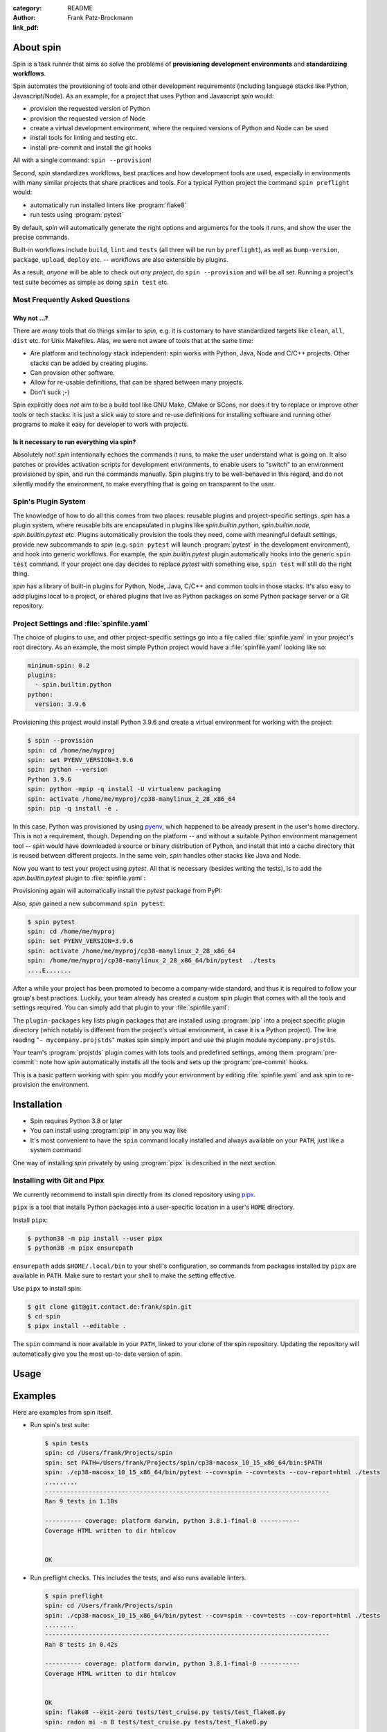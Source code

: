 :category: README
:author: Frank Patz-Brockmann
:link_pdf:

==========
About spin
==========

Spin is a task runner that aims so solve the problems of
**provisioning development environments** and **standardizing
workflows**.

Spin automates the provisioning of tools and other development
requirements (including language stacks like Python,
Javascript/Node). As an example, for a project that uses Python and
Javascript `spin` would:

* provision the requested version of Python
* provision the requested version of Node
* create a virtual development environment, where the required
  versions of Python and Node can be used
* install tools for linting and testing etc.
* install pre-commit and install the git hooks

All with a single command: ``spin --provision``!

Second, `spin` standardizes workflows, best practices and how
development tools are used, especially in environments with many
similar projects that share practices and tools. For a typical Python
project the command ``spin preflight`` would:

* automatically run installed linters like :program:`flake8`
* run tests using :program:`pytest`

By default, `spin` will automatically generate the right options and
arguments for the tools it runs, and show the user the precise
commands.

Built-in workflows include ``build``, ``lint`` and ``tests`` (all
three will be run by ``preflight``), as well as ``bump-version``,
``package``, ``upload``, ``deploy`` etc. -- workflows are also
extensible by plugins.

As a result, *anyone* will be able to check out *any project*, do
``spin --provision`` and will be all set. Running a project's test
suite becomes as simple as doing ``spin test`` etc.


Most Frequently Asked Questions
===============================

Why not ...?
------------

There are *many* tools that do things similar to `spin`, e.g. it is
customary to have standardized targets like ``clean``, ``all``,
``dist`` etc. for Unix Makefiles. Alas, we were not aware of tools
that at the same time:

* Are platform and technology stack independent: spin works with
  Python, Java, Node and C/C++ projects. Other stacks can be added by
  creating plugins.
* Can provision other software.
* Allow for re-usable definitions, that can be shared between many
  projects.
* Don't suck ;-)

Spin explicitly does *not* aim to be a build tool like GNU Make, CMake
or SCons, nor does it try to replace or improve other tools or tech
stacks: it is just a slick way to store and re-use definitions for
installing software and running other programs to make it easy for
developer to work with projects.


Is it necessary to run everything via spin?
-------------------------------------------

Absolutely not! `spin` intentionally echoes the commands it runs, to
make the user understand what is going on. It also patches or provides
activation scripts for development environments, to enable users to
"switch" to an environment provisioned by spin, and run the commands
manually. Spin plugins try to be well-behaved in this regard, and do
not silently modify the environment, to make everything that is going
on transparent to the user.


Spin's Plugin System
====================

The knowledge of how to do all this comes from two places: reusable
plugins and project-specific settings. `spin` has a plugin system,
where reusable bits are encapsulated in plugins like
`spin.builtin.python`, `spin.builtin.node`, `spin.builtin.pytest`
etc. Plugins automatically provision the tools they need, come with
meaningful default settings, provide new subcommands to `spin`
(e.g. ``spin pytest`` will launch :program:`pytest` in the development
environment), and hook into generic workflows. For example, the
`spin.builtin.pytest` plugin automatically hooks into the generic
``spin test`` command.  If your project one day decides to replace
`pytest` with something else, ``spin test`` will still do the right
thing.

`spin` has a library of built-in plugins for Python, Node, Java,
C/C++ and common tools in those stacks. It's also easy to add plugins
local to a project, or shared plugins that live as Python packages on
some Python package server or a Git repository.


Project Settings and :file:`spinfile.yaml`
==========================================

The choice of plugins to use, and other project-specific settings go
into a file called :file:`spinfile.yaml` in your project's root
directory. As an example, the most simple Python project would have a
:file:`spinfile.yaml` looking like so:

.. code-block:: yaml

   minimum-spin: 0.2
   plugins:
     - spin.builtin.python
   python:
     version: 3.9.6

Provisioning this project would install Python 3.9.6 and create a
virtual environment for working with the project:

.. code-block:: console

   $ spin --provision
   spin: cd /home/me/myproj
   spin: set PYENV_VERSION=3.9.6
   spin: python --version
   Python 3.9.6
   spin: python -mpip -q install -U virtualenv packaging
   spin: activate /home/me/myproj/cp38-manylinux_2_28_x86_64
   spin: pip -q install -e .

In this case, Python was provisioned by using `pyenv
<https://github.com/pyenv/pyenv>`_, which happened to be already
present in the user's home directory. This is not a requirement,
though. Depending on the platform -- and without a suitable Python
environment management tool -- `spin` would have downloaded a source
or binary distribution of Python, and install that into a cache
directory that is reused between different projects. In the same vein,
`spin` handles other stacks like Java and Node.

Now you want to test your project using `pytest`. All that is
necessary (besides writing the tests), is to add the
`spin.builtin.pytest` plugin to :file:`spinfile.yaml`:

.. code-block:: yaml
   :emphasize-lines: 4

   minimum-spin: 0.2
   plugins:
     - spin.builtin.python
     - spin.builtin.pytest
   python:
     version: 3.9.6

Provisioning again will automatically install the `pytest` package
from PyPI:

.. code-block:: console
   :emphasize-lines: 9

   $ spin --provision
   spin: cd /home/me/myproj
   spin: set PYENV_VERSION=3.9.6
   spin: python --version
   Python 3.9.6
   spin: python -mpip -q install -U virtualenv packaging
   spin: activate /home/me/myproj/cp38-manylinux_2_28_x86_64
   spin: pip -q install -e .
   spin: pip -q install pytest

Also, `spin` gained a new subcommand ``spin pytest``:

.. code-block:: console

   $ spin pytest
   spin: cd /home/me/myproj
   spin: set PYENV_VERSION=3.9.6
   spin: activate /home/me/myproj/cp38-manylinux_2_28_x86_64
   spin: /home/me/myproj/cp38-manylinux_2_28_x86_64/bin/pytest  ./tests
   ....E.......

After a while your project has been promoted to become a company-wide
standard, and thus it is required to follow your group's best
practices. Luckily, your team already has created a custom spin plugin
that comes with all the tools and settings required. You can simply
add that plugin to your :file:`spinfile.yaml`:

.. code-block:: yaml
   :emphasize-lines: 3-4,9

   minimum-spin: 0.2

   plugin-packages:
     - git+https://git.example.com/projstds#egg=projstds

   plugins:
     - spin.builtin.python
     - spin.builtin.pytest
     - mycompany.projstds
   python:
     version: 3.9.6

The ``plugin-packages`` key lists plugin packages that are installed
using :program:`pip` into a project specific plugin directory (which
notably is different from the project's virtual environment, in case
it is a Python project). The line reading "``- mycompany.projstds``"
makes spin simply import and use the plugin module
``mycompany.projstds``.

Your team's :program:`projstds` plugin comes with lots tools and
predefined settings, among them :program:`pre-commit`: note how `spin`
automatically installs all the tools and sets up the
:program:`pre-commit` hooks.

.. code-block:: console
   :emphasize-lines: 9-11

   $ spin --provision
   spin: cd /home/me/myproj
   spin: set PYENV_VERSION=3.9.6
   spin: python --version
   Python 3.9.6
   spin: python -mpip -q install -U virtualenv packaging
   spin: activate /home/me/myproj/cp38-manylinux_2_28_x86_64
   spin: pip -q install -e .
   spin: pip -q install pytest pre-commit flake8 black flake8-isort ...
   spin: pre-commit install
   pre-commit installed at .git/hooks/pre-commit

This is a basic pattern working with spin: you modify your environment
by editing :file:`spinfile.yaml` and ask spin to re-provision the
environment.

============
Installation
============

* Spin requires Python 3.8 or later
* You can install using :program:`pip` in any you way like
* It's most convenient to have the ``spin`` command locally installed
  and always available on your ``PATH``, just like a system command

One way of installing `spin` privately by using :program:`pipx` is
described in the next section.


Installing with Git and Pipx
============================

We currently recommend to install spin directly from its cloned
repository using `pipx
<https://pipxproject.github.io/pipx/>`_.

``pipx`` is a tool that installs Python packages into a user-specific
location in a user's ``HOME`` directory.

Install ``pipx``:

.. code-block:: console

   $ python38 -m pip install --user pipx
   $ python38 -m pipx ensurepath

``ensurepath`` adds ``$HOME/.local/bin`` to your shell's
configuration, so commands from packages installed by ``pipx`` are
available in ``PATH``. Make sure to restart your shell to make the
setting effective.

Use ``pipx`` to install spin:

.. code-block:: console

   $ git clone git@git.contact.de:frank/spin.git
   $ cd spin
   $ pipx install --editable .

The ``spin`` command is now available in your ``PATH``, linked to your
clone of the spin repository. Updating the repository will
automatically give you the most up-to-date version of spin.


=====
Usage
=====

.. click:: spin.cli:commands
   :prog: spin


========
Examples
========

Here are examples from spin itself.

* Run spin's test suite:

  .. code-block:: console

     $ spin tests
     spin: cd /Users/frank/Projects/spin
     spin: set PATH=/Users/frank/Projects/spin/cp38-macosx_10_15_x86_64/bin:$PATH
     spin: ./cp38-macosx_10_15_x86_64/bin/pytest --cov=spin --cov=tests --cov-report=html ./tests
     .........
     ------------------------------------------------------------------------------
     Ran 9 tests in 1.10s

     ---------- coverage: platform darwin, python 3.8.1-final-0 -----------
     Coverage HTML written to dir htmlcov


     OK

* Run preflight checks. This includes the tests, and also runs
  available linters.

  .. code-block:: console

     $ spin preflight
     spin: cd /Users/frank/Projects/spin
     spin: ./cp38-macosx_10_15_x86_64/bin/pytest --cov=spin --cov=tests --cov-report=html ./tests
     ........
     ------------------------------------------------------------------------------
     Ran 8 tests in 0.42s

     ---------- coverage: platform darwin, python 3.8.1-final-0 -----------
     Coverage HTML written to dir htmlcov


     OK
     spin: flake8 --exit-zero tests/test_cruise.py tests/test_flake8.py
     spin: radon mi -n B tests/test_cruise.py tests/test_flake8.py


Overview
========


Plugins
-------

Spin by itself does nothing. All tasks are defined in *plugins*.
Plugins have to be declared in ``spinfile.yaml`` using the ``plugins``
key, for example::

  plugins:
    - flake8
    - pytest

A plugin can do one or more of the following:

* register new subcommands; e.g. the **lint** plugin registers a
  subcommand ``lint``; this can be verified by calling ``spin
  --help``, which displays all know subcommands

* declare plugin dependencies, e.g. the **flake8** plugin depends on
  the **lint** and **virtualenv** plugins. **lint** is required,
  because **flake8** registers itself as a linter for the
  project. **virtualenv** is required because we need virtual
  environment to install the actual ``flake8`` package from PyPI.

* declare package requirements, that are installed into a virtual
  environment

* declare *hooks* that are called while spin runs; e.g. the
  **python** plugin declares a hook that provisions the required
  Python release


The Configuration Tree
----------------------

Spin expects a `YAML <https://yaml.org/>`_ file named
``spinfile.yaml`` in the top-level folder of the project that declares
tasks, dependencies etc. This file is used to construct a
*configuration tree*, a nested data structure that defines the project
and the behavior of the task plugins. The configuration tree is built
from (in this order):

* the default configuration of each plugin and spin itself. E.g. the
  ``flake8.cmd`` setting is ``"flake8"``. This setting is used to
  construct the command line to call ``flake8``.
* the settings from ``spinfile.yaml`` complement (or override) the
  defaults
* if it exists, user-specific settings are read from
  ``~/.spin/global.yaml`` and complement the project configuration
  tree; an example for a user-specific setting is ``devpi.stage``, the
  staging index for uploading packages
* command line settings given by ``-p prop=value`` override all other
  settings; a typical use case is setting the python interpreter to
  use with ``spin -p python.use=python3.7`` etc.

Settings in the configuration tree can refer to other settings by
using *string interpolation*: path expressions surrounded by braces
are replaced by the setting given. E.g. ``{spin.project_root}`` is the
setting ``project_root`` in the subtree ``spin`` and its semantic is
to hold the relative path of root directory of the project (i.e. where
``spinfile.yaml`` is located). Strings are interpolated until they no
longer contain an expression. Expressions are resolved recursively so
an interpolation can result in another interpolatable expression, that
will be interpolated as well, until the process reaches its fix point.

In YAML, braces are syntactical meta-characters that indicate a
literal dictionary (like in JSON, of which YAML is
super-set). Settings using string interpolation must therefore be
quoted. Example:

.. code-block:: yaml

   devpi:
      user: frank
      url: http://haskell:4033
      stage: "{devpi.url}/{devpi.user}/staging"

There are dozens of settings defined by the spin framework, and each
plugin comes with its own set of settings and uses settings from other
plugins and the framework.


Why YAML?
---------

Good question. To me it seemed like the choice that sucked least. It
has comments, it is well supported by text editors, and its data model
blends naturally with the configuration tree paradigm of spin. YAML
has the same information model as JSON: supported data types include
dictionaries, lists and literals (mostly strings).

However, YAML is a complex beast. You can do all kinds of mischievous
tricks with YAML, and if you mess up the tree, the ``spin`` command
will most likely fail to run.



Built-in Plugins
----------------

Spin comes with a set of built-in plugins:

* **python** -- provision Python by using a pre-existing Python
  installation or automatically install the requested Python release
* **virtualenv** -- provision a virtualenv in the project directory
  and add required packages to that
* **lint** -- provide subcommand ``lint`` that runs linters
* **flake8**
* **radon**
* **devpi** -- provide the subcommand ``stage`` to upload the package
  to a devpi staging index
* **git** -- git support
* **pytest** -- use pytest for Python tests
* **test** -- provide subcommand ``tests`` that runs automatic tests


Workflows
---------

Workflows are simply plugins that trigger tasks from other
plugins. **lint** is a simple workflow that launches all linters set
for the project. Another workflow is **preflight** that runs tests and
lint checks.

We plan to add things similar (and better) than those in the driver
``Makefile`` currently used for `cs.platform` (**to be completed**).


Cruising
--------

Spin supports running itself in one or many docker containers (and
maybe elsewhere in the future). This is called *cruising*, and it is
useful to validate projects from a development sandbox for different
platforms. The ``spinfile.yaml`` of the spin project itself defines
the following cruises:

.. code-block:: yaml

   cruise:
     "@docker":
       # The docker containers are set up to have 'python' in PATH as the
       # Python version they announce in their name.
       properties:
         python.use: python
     windows:
       image: registry.contact.de/cp38-win_amd64
       tags: docker windows
       cruise_spin: devrun.bat
     linux:
       image: registry.contact.de/cp38-manylinux2014_x86_64
       tags: docker linux
       cruise_spin: ./devrun.sh
     host:
       tags: host

The ``properties`` setting in the ``@docker`` subtree sets the command
line option ``-p python.use=python`` for all Docker containers. This
is useful as spin otherwise would provision a Python installation
inside the container, which is unnecessary because the images used are
already prepared to have the required Python release.

This set includes docker images for Windows as well as Linux, which
means we need to have one docker daemon available for each
platform. These are defined as user-specific settings in
``$HOME/.spin/global.yaml``:

.. code-block:: yaml

   cruise:
     "@windows":
       context: winsrv2019
       volprefix: "c:"
     "@linux":
       context: default

Each "cruise" is defined by merging its settings with all settings
from matching tags. I.e. a cruise tagged with ``windows`` will inherit
the configuration from the ``@windows`` key.


Cruises are selected by using the ``-c`` (or ``--cruise``) option to
``spin``. The following will run spin in the Linux container.

.. code-block:: console

   $ spin -c linux <whatever> ...

Cruises can also be selected by specifying tags (which are prefixed by
``"@"``). This will run all Docker containers:

.. code-block:: console

   $ spin -c @docker <whatever> ...

A special selector is ``@all``, selecting all cruises. In spin's case
this means running the requested task for all supported platforms.


Example
=======

The following shows an invocation of ``spin lint`` when nothing has
been provisioned yet.

.. code-block:: console

   $ spin lint --all
   spin: cd /Users/frank/Projects/spin


The project requires Python 3.8.1 which is provisioned by the
**python** plugin using ``python-build`` from the ``pyenv``
distribution (on Windows **python** would use ``nuget``).

.. code-block:: console

   spin: Installing Python 3.8.1 to /Users/frank/.spin/macosx_10_15_x86_64/python/3.8.1
   spin: set PYTHON_BUILD_CACHE_PATH=/Users/frank/.spin/cache
   spin: /Users/frank/.spin/pyenv/plugins/python-build/bin/python-build 3.8.1 /Users/frank/.spin/macosx_10_15_x86_64/python/3.8.1
   python-build: use openssl@1.1 from homebrew
   python-build: use readline from homebrew
   Installing Python-3.8.1...
   python-build: use readline from homebrew
   python-build: use zlib from xcode sdk
   Installed Python-3.8.1 to /Users/frank/.spin/macosx_10_15_x86_64/python/3.8.1
   spin: /Users/frank/.spin/macosx_10_15_x86_64/python/3.8.1/bin/python -m pip install -q --upgrade pip wheel
   spin: /Users/frank/.spin/macosx_10_15_x86_64/python/3.8.1/bin/python -m pip install virtualenv


Next, the **virtualenv** plugin creates a virtual environment in the
project directory and installs all packages required by the project
(via the ``requirements`` key in ``spinfile.yaml``), or by the plugins
used.

.. code-block:: console

   spin: /Users/frank/.spin/macosx_10_15_x86_64/python/3.8.1/bin/python \
	 -m virtualenv -q \
	 -p /Users/frank/.spin/macosx_10_15_x86_64/python/3.8.1/bin/python \
	 ./cp38-macosx_10_15_x86_64
   spin: ./cp38-macosx_10_15_x86_64/bin/pip -q install radon
   spin: ./cp38-macosx_10_15_x86_64/bin/pip -q install pytest
   spin: ./cp38-macosx_10_15_x86_64/bin/pip -q install pytest-cov
   spin: ./cp38-macosx_10_15_x86_64/bin/pip -q install pytest-tldr
   spin: ./cp38-macosx_10_15_x86_64/bin/pip -q install flake8
   spin: ./cp38-macosx_10_15_x86_64/bin/pip -q install flake8-fixme
   spin: ./cp38-macosx_10_15_x86_64/bin/pip -q install flake8-import-order
   spin: ./cp38-macosx_10_15_x86_64/bin/pip -q install flake8-comprehensions
   spin: ./cp38-macosx_10_15_x86_64/bin/pip -q install flake8-copyright
   spin: ./cp38-macosx_10_15_x86_64/bin/pip -q install flake8-bugbear
   spin: ./cp38-macosx_10_15_x86_64/bin/pip -q install devpi-client
   spin: ./cp38-macosx_10_15_x86_64/bin/pip -q install keyring

If the project has a ``setup.py`` it is installed into the virtual
environment in development mode:

.. code-block:: console

   spin: ./cp38-macosx_10_15_x86_64/bin/pip -q install -e .


Finally, ``spin`` modifies ``PATH`` to include the virtual environment
and launches all linters declared for this project (``flake8`` and
``radon`` in this case).


.. code-block:: console

   spin: set PATH=/Users/frank/Projects/spin/cp38-macosx_10_15_x86_64/bin:$PATH
   spin: flake8 ./src ./tests
   spin: radon mi -n B ./src ./tests


Invoking the same command a second time will naturally not
re-provision everything, but simply launch the linters:

.. code-block:: console

   $ spin lint --all
   spin: cd /Users/frank/Projects/spin
   spin: set PATH=/Users/frank/Projects/spin/cp38-macosx_10_15_x86_64/bin:$PATH
   spin: flake8 ./src ./tests
   spin: radon mi -n B ./src ./tests

Note that dependencies are taken care off automatically. Adding

.. code-block:: yaml

   requirements:
      - flake8-docstrings

to ``spinfile.yaml`` will automatically add the requested package to
the virtual environment:

.. code-block:: console

   $ spin lint --all
   spin: cd /Users/frank/Projects/spin
   spin: ./cp38-macosx_10_15_x86_64/bin/pip -q install flake8-docstrings
   spin: set PATH=/Users/frank/Projects/spin/cp38-macosx_10_15_x86_64/bin:$PATH
   spin: flake8 ./src ./tests
   ./src/spin/cruise.py:15:1: D103 Missing docstring in public function
   ./src/spin/cruise.py:25:1: D103 Missing docstring in public function
   ./src/spin/cruise.py:39:1: D103 Missing docstring in public function
   ... and so on ...


Simply removing the ``requirements`` setting from ``spinfile.yaml``
will not remove that package, though. We can either simply remove that
environment, or use ``spin exec`` to run ``pip`` inside the
environment:

.. code-block:: console

   $ spin exec pip uninstall flake8-docstrings



Reference
=========

Where files go
--------------

* ``$HOME/.spin/`` -- Python releases and configuration files that are
  not project-specific

* ``<project_root>/.spin`` -- plugin packages and project-specific
  settings

* ``<project_root>/<venv>`` -- platform/ABI specific virtual
  environment (provisioned by the built-in plugin *virtualenv*)


Developing Plugins
------------------

Plugins are Python modules that are imported by ``spin``, doing
whatever side-effects are required. Plugins are loaded in one the
following three ways:

* plugins that are listed under the ``plugins`` key of ``spinfile.yaml``

* plugins that are listed as requirements in another plugin's
  configuration subtree under the ``requires`` key

* lastly, ``spin`` loads all plugins registered as Python
  *entry points* in the ``spin.plugin`` group automatically; this is
  useful for plugins that provide globally available commands which
  are not specific to a particular project; plugins meant to be used
  in the context of a project do not provide entry points for automatic
  loading.


The API of plugins consists of the following:

* an optional module-level variable ``defaults`` holding a
  configuration subtree created by `config()`; this configuration
  tree will be merged with project and global settings and become the
  configuration subtree named like the plugin

* an optional ``configure(cfg)`` callback that is called before
  ``init``; here, plugins can manipulate the configuration tree so
  that subsequent callbacks of other plugins behave differently

* an optional ``init(cfg)`` callback that is called before any
  subcommand is executed, but after ``configure``; ``init`` can be
  used to setup state after all plugins have been configured.

* an optional ``provision(cfg)`` callback that is called by the ``spin
  provision``, or implicitly when the ``--provision`` command line
  option is used. E.g. the **python** plugin provisions a Python
  interpreter in its ``init``.

* an optional ``cleanup(cfg)`` callback that is called when running
  ``spin cleanup``; this is used to unprovision dependencies, e.g. the
  **python** plugin removes the installation tree of the Python
  interpreter it provided it ``init`` callback

Callbacks are called in "dependency" order, i.e. the plugin dependency
graph (as given by ``requires``) is topologically sorted.


Further, importing a plugin can have side-effects like adding
subcommands to ``spin`` by using the decorators ``@task`` and
``@group``.

Here is an example for a simple plugin:

.. code-block:: python

   # We assume that this plugin module is called `example`, providing
   # a subcommand of the same name.

   from spin import config, echo, task

   defaults = config(msg="This projects lives in {spin.project_root}")

   @task()
   def example(cfg):
       """Example plugin"""
       echo(cfg.example.msg)

To activate this plugin, it has to be declared in ``spinfile.yaml``:

.. code-block:: yaml

   # spinfile.yaml
   plugins:
     - example   # assuming 'example' is available somewhere in sys.path

By this ``spin`` gains a new subcommand ``example`` which we can use
to print our message:

.. code-block:: console

   $ spin --help
   ...
   Commands:
   ...
     example    Example plugin
   ...
   $ spin example
   spin: This project lives in .



Plugin API
----------

The API for plugin development is defined in ``spin`` (sorry,
documentation pretty incomplete right now). The general idea is to
keep plugin scripts short and tidy, similar to shell scripts of
commands in a Makefile. Thus, ``spin`` provides simple, short-named
Python function to do things like manipulating files and running
programs.

Arguments to spin APIs are automatically interpolated against
the configuration tree.

.. py:function:: cd(path)

   Change the current working directory to `path`, which is
   interpolated against the configuration tree. `cd` can be used as a
   context manager using ``with``, in that case it changes the working
   directory back to the original one when the ``with`` clause ends.


.. py:function:: config(**kwargs)

   `config` creates a configuration subtree::

     >>> config(a="alpha", b="beta)
     {"a": "alpha", "b": "beta")

   Plugins use `config` to declare their ``defaults`` tree.


.. py:function:: die(*msg)

   Terminates ``spin`` with a non-zero return code and print the error
   message `msg`. Arguments are interpolated against the configuration
   tree.


.. py:function:: echo(*msg, **kwargs)

   Print a message to the console by joining the positional arguments
   `msg` with spaces. Arguments are interpolated against the
   configuration tree. `echo` will remain silent when ``spin`` is run
   with the ``--quiet`` flag.

   `echo` supports the same keyword arguments as Click's
   :py:func:`click.echo`.


.. py:function:: exists(path)

   Checks whether `path` exists. `path` is interpolated against the
   configuration tree.


.. py:function:: mkdir(path)

   Ensures that the directory hierarchy `path` exist, creating
   directories if necessary. The argument is interpolated against the
   configuration tree.


.. py:function:: rmtree(path)

   Recursively removes the directory `path`. The argument is
   interpolated against the configuration tree.


.. py:function:: sh(*cmd, silent=False, shell=False, **kwargs)

   Run a program by building a command line from `cmd`. When multiple
   positional arguments are given, each is treated as one element of
   the command. When just one positional argument is used, `sh`
   assumes it to be a single command and splits it into multiple
   arguments using `shlex.split`. The `cmd` arguments are interpolated
   against the configuration tree. When `silent` is ``False``, the
   resulting command line will be echoed. When `shell` is ``True``,
   the command line is passed to the system's shell. Other keyword
   arguments are passed into `subprocess.run`.


.. py:class:: Command(*cmd)

   Wraps a partial command into a callable object. Arguments given to
   the new callable will be appended to the wrapped command. Example::

   >>> pipinstall = Command("pip", "-q", "install")
   >>> pipinstall("flake8")


.. py:function:: setenv(**kwargs)

   Manipulate environment variables. Assigning ``None`` will remove
   the environment variable. Argument values are interpolated against
   the configuration tree.


.. py:function:: read[text|bytes](fn)

   `readtext` reads an UTF8 encoded text from the file
   'fn'. `readbytes` reads binary data. The file name argument is
   interpolated against the configuration tree.


.. py:function:: write[text|bytes](fn, data)

   Write `data`, which is either text (Unicode object of type `str`)
   or binary data (`bytes`) from the file named `fn`. The file name
   argument is interpolated against the configuration tree.

.. py:class:: Memoizer(fn)

   The `Memoizer` class stores and retrieves Python objects from the
   binary file named `fn`. The argument is interpolated against the
   configuration tree. `Memoizer` can be used to keep a simple
   "database". Spin internally uses Memoizers for e.g. keeping track
   of packages installed in a virtual environment.

   To ease the handling in `spin` scripts, there also is context
   manager called `memoizer` (note the lower case "m"). The context
   manager retrieves the database from the file and saves it back when
   the context is closed::

     >>> with memoizer(fn) as m:
     ...    if m.check("test"): ...

   There are *no* precautions for simultaneous access from multiple
   processes, writes will likely silently become lost.

   .. py:method:: check(item)

      Checks whether `item` is stored in the memoizer.

   .. py:method:: items()

      Returns the list of items in the memoizer.

   .. py:method:: add(item)

      Add `item` to the memoizer.

   .. py:method:: save()

      Persist the current state of the memoizer. This is done
      automatically when using `memoizer` as a context manager.


.. py:function:: task([name,] *args, *, when, aliases, **clickargs)

   Decorator that creates a task. This is a wrapper around Click's
   `click.command` decorator, with some extras:

   * a string keyword argument `when` adds the task to the list of
     commands to run using `invoke`
   * `aliases` is a list of aliases for the command (e.g. "check" is
     an alias for "lint")
   * `task` introspects the signature of the decorated function and
     handles certain argument names automatically:

     * ``ctx`` will pass the Click context object into the task; this
       is rarely useful for spin tasks
     * ``cfg`` will automatically pass the configuration tree; this
       very useful most of the time, except for the simplest of tasks
     * ``args`` will simply pass through all command line arguments by
       using the ``ignore_unknown_options`` and ``allow_extra_args``
       options of the Click context; this is often used for tasks that
       launch a specific command line tool to enable arbitrary
       arguments

   All other arguments to the task must be annotated with either
   `option` or `argument`. They both support the same arguments as the
   corresponding decorators `click.option` and `click.argument`.

   A simple example:

   .. code-block:: python

      @task()
      def simple_task(cfg, args):
          # do something

   This would make ``simple_task`` available as a new subcommand of
   spin.

   More elaborate examples can be found in the built-in plugins
   shipping with spin.


.. py:function:: invoke(hook, *args, **kwargs)

   ``invoke()`` invokes the tasks that have the ``when`` hook
   `hook`. As an example, here is the implementation of **lint**:

   .. code-block:: python

     @task(aliases=["check"])
     def lint(allsource: option("--all", "allsource", is_flag=True)):
         """Run all linters defined in this project."""
	 invoke("lint", allsource=allsource)

   Note that in this case, all linters are required to support the
   ``allsource`` argument, i.e. the way a task that uses `invoke` is
   invoking other tasks is part of the call interface contract for
   linters: *all* linter tasks *must* support the ``allsource``
   argument as part of their Python function signature (albeit not
   necessarily the same command line flag ``--all``).


Others (not yet really documented):

* ``persist()`` and ``unpersist()`` read and write Python objects
  from/to the file system
* ``download()`` downloads something to disk
* ``get_tree()`` gets the global configuration tree (which may be
  necessary sometimes when it is not passed into a plugin hook by spin
  automatically)


Here is a simple example of using the spin API:

.. code-block:: python

   from spin import cd, die, echo, exists, sh

   def meaningless_example():
       echo("This project is located in {spin.project_root}")
       with cd("{spin.project_root}"):
           # We can pass each argument to a command separately,
	   # which saves us from quoting stuff correctly:
	   sh("ls", "-l", "spinfile.yaml")

	   # We can also simply use whole command lines:
	   sh("echo {spin.project_root} > project_root.txt")

       if not exists("project_root.txt"):
	   die("I didn't expect that!")


Using spin programmatically
---------------------------

.. py:function:: main(*cmd)

   Run ``spin`` from a program, propagating exception etc.

   Example:

   .. code-block:: pycon

      >>> import spin
      >>> spin.main("lint", "--all")
      spin: cd /Users/frank/Projects/spin
      spin: set PATH=/Users/frank/Projects/spin/cp38-macosx_10_15_x86_64/bin:$PATH
      spin: pip -q config --site set global.extra-index-url http://haskell:4033/frank/staging/+simple/
      spin: flake8 --exit-zero ./src ./tests
      ./src/spin/builtin/virtualenv.py:132:22: T100 fixme found (FIXME)
      spin: radon mi -n B ./src ./tests
      >>> ...


Sample ``global.yaml``
======================

``spin`` looks for a file called ``global.yaml`` in
``~/.spin``. Settings from this file are merged into the project
configuration tree. This facility can be used to provide user/machine
specific settings like in the example below.

.. code-block:: yaml

   # Settings for frank@haskell

   # Cruise needs different docker contexts for Windows and Linux
   # containers. This way, my (machine-specific) settings get merged into
   # cruise definitions for project-specific containers.
   cruise:
     "@windows":
       context: winsrv2019
       volprefix: "c:"
     "@linux":
       context: default

   # I use a local devpi mirror. Set its properties here.
   devpi:
     user: frank
     url: http://haskell:4033
     stage: "{devpi.url}/{devpi.user}/staging"

   # Override pipconf settings in virtualenv to use my devpi mirror.
   virtualenv:
     pipconf:
       global:
         extra-index-url: "{devpi.stage}/+simple/"

   # The 'devpackages' key defines mappings from dependency names to
   # actual pip specs. This can be used like below to install certain
   # packages from local sandboxes or elsewhere instead from the package
   # server used.
   devpackages:
     cpytoolchain: "-e {HOME}/Projects/cpytoolchain"


Understanding the Configuration Tree
====================================

The ``--debug`` option makes ``spin`` dump the configuration tree
annotated with the places settings came from. Example:


.. code-block:: console

   $ spin --debug test
   spinfile.yaml:1:     plugins:
                          - 'flake8'
                          - 'pytest'
                          - 'devpi'
                          - 'git'
                          - 'radon'
   spinfile.yaml:10:    cruise:
   spinfile.yaml:11:      @docker:
   spinfile.yaml:14:        opts:
		              - '-p'
                              - 'python.use=python'
   src/spin/cli.py:38:      executor: <class 'spin.cruise.DockerExecutor'>
   spinfile.yaml:15:      cp27-win:
   spinfile.yaml:16:        banner: 'Manylinux Container with Python 2.7 on Windows'
   spinfile.yaml:17:        image: 'registry.contact.de/cp27m-win_amd64'
   spinfile.yaml:18:        tags:
                              - 'docker'
                              - 'windows'
   spinfile.yaml:14:        opts:
		              - '-p'
                              - 'python.use=python'
   src/spin/cli.py:38:      executor: <class 'spin.cruise.DockerExecutor'>
   ~/.spin/global.yaml:8:   context: 'winsrv2019'
   ~/.spin/global.yaml:9:   volprefix: 'c:'
   ...
